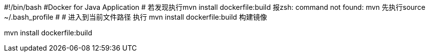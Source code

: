 #!/bin/bash
#Docker for Java Application
# 若发现执行mvn install dockerfile:build 报zsh: command not found: mvn 先执行source ~/.bash_profile
#
# 进入到当前文件路径 执行  mvn install dockerfile:build 构建镜像

mvn install dockerfile:build


